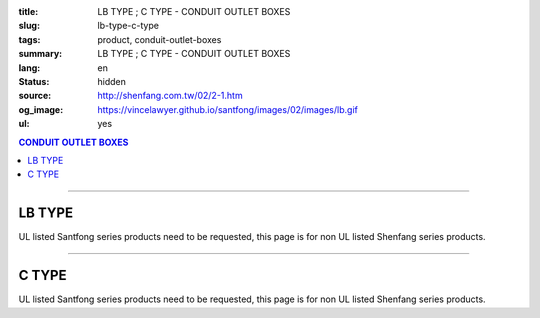:title: LB TYPE ; C TYPE - CONDUIT OUTLET BOXES
:slug: lb-type-c-type
:tags: product, conduit-outlet-boxes
:summary: LB TYPE ; C TYPE - CONDUIT OUTLET BOXES
:lang: en
:status: hidden
:source: http://shenfang.com.tw/02/2-1.htm
:og_image: https://vincelawyer.github.io/santfong/images/02/images/lb.gif
:ul: yes

.. contents:: CONDUIT OUTLET BOXES

----

LB TYPE
+++++++

.. image:: {filename}/images/02/images/lb.gif
   :name: http://shenfang.com.tw/02/images/LB.gif
   :alt: product
   :class: img-fluid

.. image:: {filename}/images/02/images/lb-1.gif
   :name: http://shenfang.com.tw/02/images/LB-1.gif
   :alt: product
   :class: img-fluid

UL listed Santfong series products need to be requested, this page is for non UL listed Shenfang series products.

.. raw:: html

  <table id="AutoNumber20" style="border-collapse: collapse;" border="0" width="100%" cellspacing="0" cellpadding="0">
  	<tbody>
  		<tr>
  			<td width="100%">
  				<p style="margin-top: 0; margin-bottom: 0;" align="right"><span style="font-size: small;"> Unit </span> <span style="font-family: 新細明體; font-size: small;"> : <span lang="en"> &plusmn; </span> 3mm </span></p>
  			</td>
  		</tr>
  	</tbody>
  </table>
  <table id="AutoNumber21" style="border-collapse: collapse;" border="0" width="100%" cellspacing="0" cellpadding="0">
  	<tbody>
  		<tr>
  			<td width="100%">
  				<table id="AutoNumber22" style="border-collapse: collapse;" border="1" width="100%" cellspacing="0" cellpadding="0">
  					<tbody>
  						<tr>
  							<td rowspan="3" bgcolor="#FFCCCC" width="7%" height="90">
  								<p style="line-height: 150%; margin-top: 0; margin-bottom: 0;" align="center"><span style="font-family: 'Arial Narrow'; font-size: small;"> SIZE </span></p>
  								<p style="line-height: 150%; margin-top: 0; margin-bottom: 0;" align="center"><span style="font-family: 'Arial Narrow'; font-size: small;"> (IN) </span></p>
  							</td>
  							<td bgcolor="#FFCCCC" width="9%" height="31">
  								<p style="margin-top: 2; margin-bottom: 0;" align="center"><span style="font-family: 'Arial Narrow'; font-size: small;"> Cast Iron </span></p>
  							</td>
  							<td bgcolor="#FFCCCC" width="10%" height="31">
  								<p align="center"><span style="font-family: 'Arial Narrow'; font-size: small;"> Malleable Iron </span></p>
  							</td>
  							<td rowspan="3" bgcolor="#FFCCCC" width="8%" height="90">
  								<p align="center"><span style="font-family: 'Arial Narrow'; font-size: small;"> Standard <br /> Finishes </span></p>
  							</td>
  							<td colspan="2" bgcolor="#FFCCCC" width="15%" height="31">
  								<p style="margin-top: 0; margin-bottom: 0;" align="center"><span style="font-family: 'Arial Narrow'; font-size: small;"> Aluminum Alloy </span></p>
  							</td>
  							<td colspan="10" bgcolor="#FFCCCC" width="57%" height="31">
  								<p align="center"><span style="font-family: 'Arial Narrow'; font-size: small;"> Dimensions </span></p>
  							</td>
  						</tr>
  						<tr>
  							<td rowspan="2" bgcolor="#FFCCCC" width="9%" height="58">
  								<p align="center"><span style="font-family: 'Arial Narrow'; font-size: small;"> Cat. No. </span></p>
  							</td>
  							<td rowspan="2" bgcolor="#FFCCCC" width="10%" height="58">
  								<p style="margin-top: 0; margin-bottom: 0;" align="center"><span style="font-family: 'Arial Narrow'; font-size: small;"> Cat. No. </span></p>
  							</td>
  							<td rowspan="2" bgcolor="#FFCCCC" width="8%" height="58">
  								<p style="margin-top: 0; margin-bottom: 0;" align="center"><span style="font-family: 'Arial Narrow'; font-size: small;"> Cat. No. </span></p>
  							</td>
  							<td rowspan="2" bgcolor="#FFCCCC" width="7%" height="58">
  								<p style="margin-top: 0; margin-bottom: 0;" align="center"><span style="font-family: 'Arial Narrow'; font-size: small;"> Standard <br /> Materials </span></p>
  							</td>
  							<td colspan="2" align="center" bgcolor="#FFCCCC" width="15%" height="9"><span style="font-family: Arial; font-size: small;"> A </span></td>
  							<td colspan="2" align="center" bgcolor="#FFCCCC" width="11%" height="9"><span style="font-family: Arial; font-size: small;"> B </span></td>
  							<td colspan="2" align="center" bgcolor="#FFCCCC" width="10%" height="9"><span style="font-family: Arial; font-size: small;"> C </span></td>
  							<td colspan="2" align="center" bgcolor="#FFCCCC" width="10%" height="9"><span style="font-family: Arial; font-size: small;"> D </span></td>
  							<td colspan="2" align="center" bgcolor="#FFCCCC" width="11%" height="9"><span style="font-family: Arial; font-size: small;"> E </span></td>
  						</tr>
  						<tr>
  							<td align="center" bgcolor="#FFCCCC" width="5%" height="48">
  								<p style="margin-top: 0; margin-bottom: 0;"><span style="font-family: 'Arial Narrow'; font-size: small;"> C.I <br /> &amp; <br /> M.I. </span></p>
  							</td>
  							<td align="center" bgcolor="#FFCCCC" width="5%" height="48">
  								<p style="margin-top: 0; margin-bottom: 0;"><span style="font-family: 'Arial Narrow'; font-size: small;"> SL </span></p>
  							</td>
  							<td align="center" bgcolor="#FFCCCC" width="5%" height="48">
  								<p style="margin-top: 0; margin-bottom: 0;"><span style="font-family: 'Arial Narrow'; font-size: small;"> C.I <br /> &amp; <br /> M.I. </span></p>
  							</td>
  							<td align="center" bgcolor="#FFCCCC" width="5%" height="48">
  								<p style="margin-top: 0; margin-bottom: 0;"><span style="font-family: 'Arial Narrow'; font-size: small;"> SL </span></p>
  							</td>
  							<td align="center" bgcolor="#FFCCCC" width="5%" height="48">
  								<p style="margin-top: 0; margin-bottom: 0;"><span style="font-family: 'Arial Narrow'; font-size: small;"> C.I <br /> &amp; <br /> M.I. </span></p>
  							</td>
  							<td align="center" bgcolor="#FFCCCC" width="5%" height="48">
  								<p style="margin-top: 0; margin-bottom: 0;"><span style="font-family: 'Arial Narrow'; font-size: small;"> SL </span></p>
  							</td>
  							<td align="center" bgcolor="#FFCCCC" width="5%" height="48">
  								<p style="margin-top: 0; margin-bottom: 0;"><span style="font-family: 'Arial Narrow'; font-size: small;"> C.I <br /> &amp; <br /> M.I. </span></p>
  							</td>
  							<td align="center" bgcolor="#FFCCCC" width="5%" height="48">
  								<p style="margin-top: 0; margin-bottom: 0;"><span style="font-family: 'Arial Narrow'; font-size: small;"> SL </span></p>
  							</td>
  							<td align="center" bgcolor="#FFCCCC" width="5%" height="48">
  								<p style="margin-top: 0; margin-bottom: 0;"><span style="font-family: 'Arial Narrow'; font-size: small;"> C.I <br /> &amp; <br /> M.I. </span></p>
  							</td>
  							<td align="center" bgcolor="#FFCCCC" width="5%" height="48">
  								<p style="margin-top: 0; margin-bottom: 0;"><span style="font-family: 'Arial Narrow'; font-size: small;"> SL </span></p>
  							</td>
  						</tr>
  						<tr>
  							<td align="center" width="7%" height="16"><span style="font-family: Arial; font-size: small;"> 1/2 </span></td>
  							<td align="center" width="9%" height="16"><span style="font-family: Arial; font-size: small;"> LB 16 </span></td>
  							<td align="center" width="9%" height="16"><span style="font-family: Arial; font-size: small;"> LB 16-M </span></td>
  							<td rowspan="9" width="8%" height="144">
  								<p style="margin-top: 3; margin-bottom: 0;" align="center"><span style="font-size: small;"> <br /> </span> <span style="font-family: Arial, Helvetica, sans-serif; font-size: xx-small;"> Zinc <br /> Electroplate <br /> </span> <span style="font-size: small;"> <br /> </span> <span style="font-family: Arial, Helvetica, sans-serif; font-size: xx-small;"> H.D. <br /> Galvanize </span></p>
  								<p style="margin-top: 3; margin-bottom: 0;" align="center">　</p>
  								<p style="margin-top: 3; margin-bottom: 0;" align="center"><span style="font-family: Arial, Helvetica, sans-serif; font-size: xx-small;"> Dacrotizing </span></p>
  							</td>
  							<td align="center" width="9%" height="16"><span style="font-family: Arial; font-size: small;"> LB 16-A </span></td>
  							<td rowspan="6" align="center" width="7%" height="96">&nbsp; <span style="font-family: Arial, Helvetica, sans-serif; font-size: xx-small;"> TS-12 <br /> Diecast </span></td>
  							<td align="center" width="5%" height="16"><span style="font-family: Arial; font-size: small;"> 127 </span></td>
  							<td align="center" width="5%" height="16"><span style="font-family: Arial; font-size: small;"> 127 </span></td>
  							<td align="center" width="5%" height="16"><span style="font-family: Arial; font-size: small;"> 56 </span></td>
  							<td align="center" width="5%" height="16"><span style="font-family: Arial; font-size: small;"> 56 </span></td>
  							<td align="center" width="5%" height="16"><span style="font-family: Arial; font-size: small;"> 37 </span></td>
  							<td align="center" width="5%" height="16"><span style="font-family: Arial; font-size: small;"> 37 </span></td>
  							<td align="center" width="5%" height="16"><span style="font-family: Arial; font-size: small;"> 32 </span></td>
  							<td align="center" width="5%" height="16"><span style="font-family: Arial; font-size: small;"> 32 </span></td>
  							<td align="center" width="5%" height="16"><span style="font-family: Arial; font-size: small;"> 92 </span></td>
  							<td align="center" width="5%" height="16"><span style="font-family: Arial; font-size: small;"> 92 </span></td>
  						</tr>
  						<tr>
  							<td align="center" bgcolor="#FFCCCC" width="7%" height="16"><span style="font-family: Arial; font-size: small;"> 3/4 </span></td>
  							<td align="center" bgcolor="#FFCCCC" width="9%" height="16"><span style="font-family: Arial; font-size: small;"> LB 22 </span></td>
  							<td align="center" bgcolor="#FFCCCC" width="9%" height="16"><span style="font-family: Arial; font-size: small;"> LB 22-M </span></td>
  							<td align="center" bgcolor="#FFCCCC" width="9%" height="16"><span style="font-family: Arial; font-size: small;"> LB 22-A </span></td>
  							<td align="center" bgcolor="#FFCCCC" width="5%" height="16"><span style="font-family: Arial; font-size: small;"> 132 </span></td>
  							<td align="center" bgcolor="#FFCCCC" width="5%" height="16"><span style="font-family: Arial; font-size: small;"> 132 </span></td>
  							<td align="center" bgcolor="#FFCCCC" width="5%" height="16"><span style="font-family: Arial; font-size: small;"> 63 </span></td>
  							<td align="center" bgcolor="#FFCCCC" width="5%" height="16"><span style="font-family: Arial; font-size: small;"> 63 </span></td>
  							<td align="center" bgcolor="#FFCCCC" width="5%" height="16"><span style="font-family: Arial; font-size: small;"> 40 </span></td>
  							<td align="center" bgcolor="#FFCCCC" width="5%" height="16"><span style="font-family: Arial; font-size: small;"> 40 </span></td>
  							<td align="center" bgcolor="#FFCCCC" width="5%" height="16"><span style="font-family: Arial; font-size: small;"> 38 </span></td>
  							<td align="center" bgcolor="#FFCCCC" width="5%" height="16"><span style="font-family: Arial; font-size: small;"> 38 </span></td>
  							<td align="center" bgcolor="#FFCCCC" width="5%" height="16"><span style="font-family: Arial; font-size: small;"> 98 </span></td>
  							<td align="center" bgcolor="#FFCCCC" width="5%" height="16"><span style="font-family: Arial; font-size: small;"> 98 </span></td>
  						</tr>
  						<tr>
  							<td align="center" width="7%" height="16"><span style="font-family: Arial; font-size: small;"> 1 </span></td>
  							<td align="center" width="9%" height="16"><span style="font-family: Arial; font-size: small;"> LB 28 </span></td>
  							<td align="center" width="9%" height="16"><span style="font-family: Arial; font-size: small;"> LB 28-M </span></td>
  							<td align="center" width="9%" height="16"><span style="font-family: Arial; font-size: small;"> LB 28-A </span></td>
  							<td align="center" width="5%" height="16"><span style="font-family: Arial; font-size: small;"> 150 </span></td>
  							<td align="center" width="5%" height="16"><span style="font-family: Arial; font-size: small;"> 150 </span></td>
  							<td align="center" width="5%" height="16"><span style="font-family: Arial; font-size: small;"> 70 </span></td>
  							<td align="center" width="5%" height="16"><span style="font-family: Arial; font-size: small;"> 70 </span></td>
  							<td align="center" width="5%" height="16"><span style="font-family: Arial; font-size: small;"> 47 </span></td>
  							<td align="center" width="5%" height="16"><span style="font-family: Arial; font-size: small;"> 47 </span></td>
  							<td align="center" width="5%" height="16"><span style="font-family: Arial; font-size: small;"> 44 </span></td>
  							<td align="center" width="5%" height="16"><span style="font-family: Arial; font-size: small;"> 44 </span></td>
  							<td align="center" width="5%" height="16"><span style="font-family: Arial; font-size: small;"> 116 </span></td>
  							<td align="center" width="5%" height="16"><span style="font-family: Arial; font-size: small;"> 116 </span></td>
  						</tr>
  						<tr>
  							<td align="center" bgcolor="#FFCCCC" width="7%" height="16"><span style="font-family: Arial; font-size: small;"> 1-1/4 </span></td>
  							<td align="center" bgcolor="#FFCCCC" width="9%" height="16"><span style="font-family: Arial; font-size: small;"> LB 36 </span></td>
  							<td align="center" bgcolor="#FFCCCC" width="9%" height="16"><span style="font-family: Arial; font-size: small;"> LB 36-M </span></td>
  							<td align="center" bgcolor="#FFCCCC" width="9%" height="16"><span style="font-family: Arial; font-size: small;"> LB 36-A </span></td>
  							<td align="center" bgcolor="#FFCCCC" width="5%" height="16"><span style="font-family: Arial; font-size: small;"> 194 </span></td>
  							<td align="center" bgcolor="#FFCCCC" width="5%" height="16"><span style="font-family: Arial; font-size: small;"> 194 </span></td>
  							<td align="center" bgcolor="#FFCCCC" width="5%" height="16"><span style="font-family: Arial; font-size: small;"> 86 </span></td>
  							<td align="center" bgcolor="#FFCCCC" width="5%" height="16"><span style="font-family: Arial; font-size: small;"> 86 </span></td>
  							<td align="center" bgcolor="#FFCCCC" width="5%" height="16"><span style="font-family: Arial; font-size: small;"> 58 </span></td>
  							<td align="center" bgcolor="#FFCCCC" width="5%" height="16"><span style="font-family: Arial; font-size: small;"> 58 </span></td>
  							<td align="center" bgcolor="#FFCCCC" width="5%" height="16"><span style="font-family: Arial; font-size: small;"> 54 </span></td>
  							<td align="center" bgcolor="#FFCCCC" width="5%" height="16"><span style="font-family: Arial; font-size: small;"> 54 </span></td>
  							<td align="center" bgcolor="#FFCCCC" width="5%" height="16"><span style="font-family: Arial; font-size: small;"> 144 </span></td>
  							<td align="center" bgcolor="#FFCCCC" width="5%" height="16"><span style="font-family: Arial; font-size: small;"> 144 </span></td>
  						</tr>
  						<tr>
  							<td align="center" width="7%" height="16"><span style="font-family: Arial; font-size: small;"> 1-1/2 </span></td>
  							<td align="center" width="9%" height="16"><span style="font-family: Arial; font-size: small;"> LB 42 </span></td>
  							<td align="center" width="9%" height="16"><span style="font-family: Arial; font-size: small;"> LB 42-M </span></td>
  							<td align="center" width="9%" height="16"><span style="font-family: Arial; font-size: small;"> LB 42-A </span></td>
  							<td align="center" width="5%" height="16"><span style="font-family: Arial; font-size: small;"> 214 </span></td>
  							<td align="center" width="5%" height="16"><span style="font-family: Arial; font-size: small;"> 214 </span></td>
  							<td align="center" width="5%" height="16"><span style="font-family: Arial; font-size: small;"> 96 </span></td>
  							<td align="center" width="5%" height="16"><span style="font-family: Arial; font-size: small;"> 96 </span></td>
  							<td align="center" width="5%" height="16"><span style="font-family: Arial; font-size: small;"> 66 </span></td>
  							<td align="center" width="5%" height="16"><span style="font-family: Arial; font-size: small;"> 66 </span></td>
  							<td align="center" width="5%" height="16"><span style="font-family: Arial; font-size: small;"> 61 </span></td>
  							<td align="center" width="5%" height="16"><span style="font-family: Arial; font-size: small;"> 61 </span></td>
  							<td align="center" width="5%" height="16"><span style="font-family: Arial; font-size: small;"> 165 </span></td>
  							<td align="center" width="5%" height="16"><span style="font-family: Arial; font-size: small;"> 165 </span></td>
  						</tr>
  						<tr>
  							<td align="center" bgcolor="#FFCCCC" width="7%" height="16"><span style="font-family: Arial; font-size: small;"> 2 </span></td>
  							<td align="center" bgcolor="#FFCCCC" width="9%" height="16"><span style="font-family: Arial; font-size: small;"> LB 54 </span></td>
  							<td align="center" bgcolor="#FFCCCC" width="9%" height="16"><span style="font-family: Arial; font-size: small;"> LB 54-M </span></td>
  							<td align="center" bgcolor="#FFCCCC" width="9%" height="16"><span style="font-family: Arial; font-size: small;"> LB 54-A </span></td>
  							<td align="center" bgcolor="#FFCCCC" width="5%" height="16"><span style="font-family: Arial; font-size: small;"> 247 </span></td>
  							<td align="center" bgcolor="#FFCCCC" width="5%" height="16"><span style="font-family: Arial; font-size: small;"> 247 </span></td>
  							<td align="center" bgcolor="#FFCCCC" width="5%" height="16"><span style="font-family: Arial; font-size: small;"> 113 </span></td>
  							<td align="center" bgcolor="#FFCCCC" width="5%" height="16"><span style="font-family: Arial; font-size: small;"> 113 </span></td>
  							<td align="center" bgcolor="#FFCCCC" width="5%" height="16"><span style="font-family: Arial; font-size: small;"> 82 </span></td>
  							<td align="center" bgcolor="#FFCCCC" width="5%" height="16"><span style="font-family: Arial; font-size: small;"> 82 </span></td>
  							<td align="center" bgcolor="#FFCCCC" width="5%" height="16"><span style="font-family: Arial; font-size: small;"> 75 </span></td>
  							<td align="center" bgcolor="#FFCCCC" width="5%" height="16"><span style="font-family: Arial; font-size: small;"> 75 </span></td>
  							<td align="center" bgcolor="#FFCCCC" width="5%" height="16"><span style="font-family: Arial; font-size: small;"> 191 </span></td>
  							<td align="center" bgcolor="#FFCCCC" width="5%" height="16"><span style="font-family: Arial; font-size: small;"> 191 </span></td>
  						</tr>
  						<tr>
  							<td align="center" width="7%" height="16"><span style="font-family: Arial; font-size: small;"> 2-1/2 </span></td>
  							<td align="center" width="9%" height="16"><span style="font-family: Arial; font-size: small;"> LB 70 </span></td>
  							<td align="center" width="9%" height="16"><span style="font-family: Arial; font-size: small;"> LB 70-M </span></td>
  							<td align="center" width="9%" height="16"><span style="font-family: Arial; font-size: small;"> LB 70-A </span></td>
  							<td rowspan="3" align="center" width="7%" height="48">&nbsp; <span style="font-family: Arial, Helvetica, sans-serif; font-size: xx-small;"> 6063S <br /> Sandcast </span></td>
  							<td colspan="2" align="center" width="11%" height="16"><span style="font-family: Arial; font-size: small;"> 360 </span></td>
  							<td colspan="2" align="center" width="10%" height="16"><span style="font-family: Arial; font-size: small;"> 124 </span></td>
  							<td colspan="2" align="center" width="10%" height="16"><span style="font-family: Arial; font-size: small;"> 173 </span></td>
  							<td colspan="2" align="center" width="10%" height="16"><span style="font-family: Arial; font-size: small;"> 108 </span></td>
  							<td colspan="2" align="center" width="11%" height="16"><span style="font-family: Arial; font-size: small;"> 276 </span></td>
  						</tr>
  						<tr>
  							<td align="center" bgcolor="#FFCCCC" width="7%" height="16"><span style="font-family: Arial; font-size: small;"> 3 </span></td>
  							<td align="center" bgcolor="#FFCCCC" width="9%" height="16"><span style="font-family: Arial; font-size: small;"> LB 82 </span></td>
  							<td align="center" bgcolor="#FFCCCC" width="9%" height="16"><span style="font-family: Arial; font-size: small;"> LB 82-M </span></td>
  							<td align="center" bgcolor="#FFCCCC" width="9%" height="16"><span style="font-family: Arial; font-size: small;"> LB 82-A </span></td>
  							<td colspan="2" align="center" bgcolor="#FFCCCC" width="11%" height="16"><span style="font-family: Arial; font-size: small;"> 360 </span></td>
  							<td colspan="2" align="center" bgcolor="#FFCCCC" width="10%" height="16"><span style="font-family: Arial; font-size: small;"> 124 </span></td>
  							<td colspan="2" align="center" bgcolor="#FFCCCC" width="10%" height="16"><span style="font-family: Arial; font-size: small;"> 173 </span></td>
  							<td colspan="2" align="center" bgcolor="#FFCCCC" width="10%" height="16"><span style="font-family: Arial; font-size: small;"> 108 </span></td>
  							<td colspan="2" align="center" bgcolor="#FFCCCC" width="11%" height="16"><span style="font-family: Arial; font-size: small;"> 276 </span></td>
  						</tr>
  						<tr>
  							<td align="center" width="7%" height="16"><span style="font-family: Arial; font-size: small;"> 4 </span></td>
  							<td align="center" width="9%" height="16"><span style="font-family: Arial; font-size: small;"> LB104 </span></td>
  							<td align="center" width="9%" height="16"><span style="font-family: Arial; font-size: small;"> LB104-M </span></td>
  							<td align="center" width="9%" height="16"><span style="font-family: Arial; font-size: small;"> LB104-A </span></td>
  							<td colspan="2" align="center" width="11%" height="16"><span style="font-family: Arial; font-size: small;"> 430 </span></td>
  							<td colspan="2" align="center" width="10%" height="16"><span style="font-family: Arial; font-size: small;"> 154 </span></td>
  							<td colspan="2" align="center" width="10%" height="16"><span style="font-family: Arial; font-size: small;"> 210 </span></td>
  							<td colspan="2" align="center" width="10%" height="16"><span style="font-family: Arial; font-size: small;"> 140 </span></td>
  							<td colspan="2" align="center" width="11%" height="16"><span style="font-family: Arial; font-size: small;"> 341 </span></td>
  						</tr>
  					</tbody>
  				</table>
  			</td>
  		</tr>
  	</tbody>
  </table>

----

C TYPE
++++++

.. image:: {filename}/images/02/images/c.gif
   :name: http://shenfang.com.tw/02/images/C.gif
   :alt: product
   :class: img-fluid

.. image:: {filename}/images/02/images/c-1.gif
   :name: http://shenfang.com.tw/02/images/C-1.gif
   :alt: product
   :class: img-fluid

UL listed Santfong series products need to be requested, this page is for non UL listed Shenfang series products.

.. raw:: html

  <table id="AutoNumber25" style="border-collapse: collapse;" border="0" width="100%" cellspacing="0" cellpadding="0">
  	<tbody>
  		<tr>
  			<td width="100%">
  				<p style="margin-top: 0; margin-bottom: 0;" align="right"><span style="font-size: small;"> &nbsp;Unit </span> <span style="font-family: 新細明體; font-size: small;"> : <span lang="en"> &plusmn; </span> 3mm </span></p>
  			</td>
  		</tr>
  	</tbody>
  </table>
  <table id="AutoNumber23" style="border-collapse: collapse;" border="0" width="100%" cellspacing="0" cellpadding="0">
  	<tbody>
  		<tr>
  			<td width="100%">
  				<table id="AutoNumber24" style="border-collapse: collapse;" border="1" width="100%" cellspacing="0" cellpadding="0">
  					<tbody>
  						<tr>
  							<td rowspan="3" bgcolor="#FFCCCC" width="7%">
  								<p style="line-height: 150%; margin-top: 0; margin-bottom: 0;" align="center"><span style="font-family: 'Arial Narrow'; font-size: small;"> SIZE </span></p>
  								<p style="line-height: 150%; margin-top: 0; margin-bottom: 0;" align="center"><span style="font-size: small;"> <span style="font-family: 'Arial Narrow';"> (IN </span> ) </span></p>
  							</td>
  							<td bgcolor="#FFCCCC" width="9%">
  								<p style="margin-top: 2; margin-bottom: 0;" align="center"><span style="font-family: 'Arial Narrow'; font-size: small;"> Cast Iron </span></p>
  							</td>
  							<td bgcolor="#FFCCCC" width="10%">
  								<p align="center"><span style="font-family: 'Arial Narrow'; font-size: small;"> Malleable Iron </span></p>
  							</td>
  							<td rowspan="3" bgcolor="#FFCCCC" width="9%">
  								<p align="center"><span style="font-family: 'Arial Narrow'; font-size: small;"> Standard <br /> Finishes </span></p>
  							</td>
  							<td colspan="2" bgcolor="#FFCCCC" width="15%">
  								<p style="margin-top: 0; margin-bottom: 0;" align="center"><span style="font-family: 'Arial Narrow'; font-size: small;"> Alumin </span> <span style="font-family: 'Arial Narrow'; font-size: small;"> um Alloy </span></p>
  							</td>
  							<td colspan="10" bgcolor="#FFCCCC" width="53%">
  								<p align="center"><span style="font-family: 'Arial Narrow'; font-size: small;"> Dimensions </span></p>
  							</td>
  						</tr>
  						<tr>
  							<td rowspan="2" bgcolor="#FFCCCC" width="9%">
  								<p align="center"><span style="font-family: 'Arial Narrow'; font-size: small;"> Cat. No. </span></p>
  							</td>
  							<td rowspan="2" bgcolor="#FFCCCC" width="10%">
  								<p align="center"><span style="font-family: 'Arial Narrow'; font-size: small;"> Cat. No. </span></p>
  							</td>
  							<td rowspan="2" bgcolor="#FFCCCC" width="8%">
  								<p align="center"><span style="font-family: 'Arial Narrow'; font-size: small;"> Cat. No. </span></p>
  							</td>
  							<td rowspan="2" bgcolor="#FFCCCC" width="7%">
  								<p style="margin-top: 0; margin-bottom: 0;" align="center"><span style="font-family: 'Arial Narrow'; font-size: small;"> Standard <br /> Materials </span></p>
  							</td>
  							<td colspan="2" align="center" bgcolor="#FFCCCC" width="11%">
  								<p style="margin-top: 0; margin-bottom: 0;"><span style="font-family: Arial; font-size: small;"> A </span></p>
  							</td>
  							<td colspan="2" align="center" bgcolor="#FFCCCC" width="12%">
  								<p style="margin-top: 0; margin-bottom: 0;"><span style="font-family: Arial; font-size: small;"> B </span></p>
  							</td>
  							<td colspan="2" align="center" bgcolor="#FFCCCC" width="10%">
  								<p style="margin-top: 0; margin-bottom: 0;"><span style="font-family: Arial; font-size: small;"> C </span></p>
  							</td>
  							<td colspan="2" align="center" bgcolor="#FFCCCC" width="10%">
  								<p style="margin-top: 0; margin-bottom: 0;"><span style="font-family: Arial; font-size: small;"> D </span></p>
  							</td>
  							<td colspan="2" align="center" bgcolor="#FFCCCC" width="10%">
  								<p style="margin-top: 0; margin-bottom: 0;"><span style="font-family: Arial; font-size: small;"> E </span></p>
  							</td>
  						</tr>
  						<tr>
  							<td bgcolor="#FFCCCC" width="5%">
  								<p align="center"><span style="font-family: 'Arial Narrow'; font-size: small;"> C.I <br /> &amp; <br /> M.I. </span></p>
  							</td>
  							<td bgcolor="#FFCCCC" width="5%">
  								<p style="margin-top: 0; margin-bottom: 0;" align="center"><span style="font-family: 'Arial Narrow'; font-size: small;"> SL </span></p>
  							</td>
  							<td bgcolor="#FFCCCC" width="5%">
  								<p align="center"><span style="font-family: 'Arial Narrow'; font-size: small;"> C.I <br /> &amp; <br /> M.I. </span></p>
  							</td>
  							<td bgcolor="#FFCCCC" width="5%">
  								<p style="margin-top: 0; margin-bottom: 0;" align="center"><span style="font-family: 'Arial Narrow'; font-size: small;"> SL </span></p>
  							</td>
  							<td bgcolor="#FFCCCC" width="5%">
  								<p align="center"><span style="font-family: 'Arial Narrow'; font-size: small;"> C.I <br /> &amp; <br /> M.I. </span></p>
  							</td>
  							<td bgcolor="#FFCCCC" width="5%">
  								<p style="margin-top: 0; margin-bottom: 0;" align="center"><span style="font-family: 'Arial Narrow'; font-size: small;"> SL </span></p>
  							</td>
  							<td bgcolor="#FFCCCC" width="5%">
  								<p align="center"><span style="font-family: 'Arial Narrow'; font-size: small;"> C.I <br /> &amp; <br /> M.I. </span></p>
  							</td>
  							<td bgcolor="#FFCCCC" width="5%">
  								<p style="margin-top: 0; margin-bottom: 0;" align="center"><span style="font-family: 'Arial Narrow'; font-size: small;"> SL </span></p>
  							</td>
  							<td bgcolor="#FFCCCC" width="5%">
  								<p align="center"><span style="font-family: 'Arial Narrow'; font-size: small;"> C.I <br /> &amp; <br /> M.I. </span></p>
  							</td>
  							<td bgcolor="#FFCCCC" width="5%">
  								<p style="margin-top: 0; margin-bottom: 0;" align="center"><span style="font-family: 'Arial Narrow'; font-size: small;"> SL </span></p>
  							</td>
  						</tr>
  						<tr>
  							<td align="center" width="7%"><span style="font-family: Arial; font-size: small;"> 1/2 </span></td>
  							<td align="center" width="9%"><span style="font-family: Arial; font-size: small;"> C 16 </span></td>
  							<td align="center" width="9%"><span style="font-family: Arial; font-size: small;"> C 16-M </span></td>
  							<td rowspan="9" width="9%">
  								<p style="margin-top: 3; margin-bottom: 0;" align="center"><span style="font-family: Arial, Helvetica, sans-serif; font-size: xx-small;"> Zinc <br /> Electroplate <br /> </span> <span style="font-size: small;"> <br /> </span> <span style="font-family: Arial, Helvetica, sans-serif; font-size: xx-small;"> H.D. <br /> Galvanize </span></p>
  								<p style="margin-top: 3; margin-bottom: 0;" align="center">　</p>
  								<p style="margin-top: 3; margin-bottom: 0;" align="center"><span style="font-family: Arial, Helvetica, sans-serif; font-size: xx-small;"> Dacrotizing </span></p>
  							</td>
  							<td align="center" width="9%"><span style="font-family: Arial; font-size: small;"> C 16-A </span></td>
  							<td rowspan="6" align="center" width="7%"><span style="font-family: Arial, Helvetica, sans-serif; font-size: xx-small;"> TS-12 <br /> Diecast </span></td>
  							<td align="center" width="5%"><span style="font-family: Arial; font-size: small;"> 146 </span></td>
  							<td align="center" width="5%"><span style="font-family: Arial; font-size: small;"> 146 </span></td>
  							<td align="center" width="5%"><span style="font-family: Arial; font-size: small;"> 37 </span></td>
  							<td align="center" width="5%"><span style="font-family: Arial; font-size: small;"> 37 </span></td>
  							<td align="center" width="5%"><span style="font-family: Arial; font-size: small;"> 36 </span></td>
  							<td align="center" width="5%"><span style="font-family: Arial; font-size: small;"> 36 </span></td>
  							<td align="center" width="5%"><span style="font-family: Arial; font-size: small;"> 32 </span></td>
  							<td align="center" width="5%"><span style="font-family: Arial; font-size: small;"> 32 </span></td>
  							<td align="center" width="5%"><span style="font-family: Arial; font-size: small;"> 92 </span></td>
  							<td align="center" width="5%"><span style="font-family: Arial; font-size: small;"> 92 </span></td>
  						</tr>
  						<tr>
  							<td align="center" bgcolor="#FFCCCC" width="7%"><span style="font-family: Arial; font-size: small;"> 3/4 </span></td>
  							<td align="center" bgcolor="#FFCCCC" width="9%"><span style="font-family: Arial; font-size: small;"> C 22 </span></td>
  							<td align="center" bgcolor="#FFCCCC" width="9%"><span style="font-family: Arial; font-size: small;"> C 22-M </span></td>
  							<td align="center" bgcolor="#FFCCCC" width="9%"><span style="font-family: Arial; font-size: small;"> C 22-A </span></td>
  							<td align="center" bgcolor="#FFCCCC" width="5%"><span style="font-family: Arial; font-size: small;"> 150 </span></td>
  							<td align="center" bgcolor="#FFCCCC" width="5%"><span style="font-family: Arial; font-size: small;"> 150 </span></td>
  							<td align="center" bgcolor="#FFCCCC" width="5%"><span style="font-family: Arial; font-size: small;"> 41 </span></td>
  							<td align="center" bgcolor="#FFCCCC" width="5%"><span style="font-family: Arial; font-size: small;"> 41 </span></td>
  							<td align="center" bgcolor="#FFCCCC" width="5%"><span style="font-family: Arial; font-size: small;"> 40 </span></td>
  							<td align="center" bgcolor="#FFCCCC" width="5%"><span style="font-family: Arial; font-size: small;"> 40 </span></td>
  							<td align="center" bgcolor="#FFCCCC" width="5%"><span style="font-family: Arial; font-size: small;"> 38 </span></td>
  							<td align="center" bgcolor="#FFCCCC" width="5%"><span style="font-family: Arial; font-size: small;"> 38 </span></td>
  							<td align="center" bgcolor="#FFCCCC" width="5%"><span style="font-family: Arial; font-size: small;"> 106 </span></td>
  							<td align="center" bgcolor="#FFCCCC" width="5%"><span style="font-family: Arial; font-size: small;"> 106 </span></td>
  						</tr>
  						<tr>
  							<td align="center" width="7%"><span style="font-family: Arial; font-size: small;"> 1 </span></td>
  							<td align="center" width="9%"><span style="font-family: Arial; font-size: small;"> C 28 </span></td>
  							<td align="center" width="9%"><span style="font-family: Arial; font-size: small;"> C 28-M </span></td>
  							<td align="center" width="9%"><span style="font-family: Arial; font-size: small;"> C 28-A </span></td>
  							<td align="center" width="5%"><span style="font-family: Arial; font-size: small;"> 181 </span></td>
  							<td align="center" width="5%"><span style="font-family: Arial; font-size: small;"> 181 </span></td>
  							<td align="center" width="5%"><span style="font-family: Arial; font-size: small;"> 47 </span></td>
  							<td align="center" width="5%"><span style="font-family: Arial; font-size: small;"> 47 </span></td>
  							<td align="center" width="5%"><span style="font-family: Arial; font-size: small;"> 47 </span></td>
  							<td align="center" width="5%"><span style="font-family: Arial; font-size: small;"> 47 </span></td>
  							<td align="center" width="5%"><span style="font-family: Arial; font-size: small;"> 44 </span></td>
  							<td align="center" width="5%"><span style="font-family: Arial; font-size: small;"> 44 </span></td>
  							<td align="center" width="5%"><span style="font-family: Arial; font-size: small;"> 116 </span></td>
  							<td align="center" width="5%"><span style="font-family: Arial; font-size: small;"> 116 </span></td>
  						</tr>
  						<tr>
  							<td align="center" bgcolor="#FFCCCC" width="7%"><span style="font-family: Arial; font-size: small;"> 1-1/4 </span></td>
  							<td align="center" bgcolor="#FFCCCC" width="9%"><span style="font-family: Arial; font-size: small;"> C 36 </span></td>
  							<td align="center" bgcolor="#FFCCCC" width="9%"><span style="font-family: Arial; font-size: small;"> C 36-M </span></td>
  							<td align="center" bgcolor="#FFCCCC" width="9%"><span style="font-family: Arial; font-size: small;"> C 36-A </span></td>
  							<td align="center" bgcolor="#FFCCCC" width="5%"><span style="font-family: Arial; font-size: small;"> 218 </span></td>
  							<td align="center" bgcolor="#FFCCCC" width="5%"><span style="font-family: Arial; font-size: small;"> 218 </span></td>
  							<td align="center" bgcolor="#FFCCCC" width="5%"><span style="font-family: Arial; font-size: small;"> 59 </span></td>
  							<td align="center" bgcolor="#FFCCCC" width="5%"><span style="font-family: Arial; font-size: small;"> 59 </span></td>
  							<td align="center" bgcolor="#FFCCCC" width="5%"><span style="font-family: Arial; font-size: small;"> 59 </span></td>
  							<td align="center" bgcolor="#FFCCCC" width="5%"><span style="font-family: Arial; font-size: small;"> 59 </span></td>
  							<td align="center" bgcolor="#FFCCCC" width="5%"><span style="font-family: Arial; font-size: small;"> 54 </span></td>
  							<td align="center" bgcolor="#FFCCCC" width="5%"><span style="font-family: Arial; font-size: small;"> 54 </span></td>
  							<td align="center" bgcolor="#FFCCCC" width="5%"><span style="font-family: Arial; font-size: small;"> 144 </span></td>
  							<td align="center" bgcolor="#FFCCCC" width="5%"><span style="font-family: Arial; font-size: small;"> 144 </span></td>
  						</tr>
  						<tr>
  							<td align="center" width="7%"><span style="font-family: Arial; font-size: small;"> 1-1/2 </span></td>
  							<td align="center" width="9%"><span style="font-family: Arial; font-size: small;"> C 42 </span></td>
  							<td align="center" width="9%"><span style="font-family: Arial; font-size: small;"> C 42-M </span></td>
  							<td align="center" width="9%"><span style="font-family: Arial; font-size: small;"> C 42-A </span></td>
  							<td align="center" width="5%"><span style="font-family: Arial; font-size: small;"> 245 </span></td>
  							<td align="center" width="5%"><span style="font-family: Arial; font-size: small;"> 245 </span></td>
  							<td align="center" width="5%"><span style="font-family: Arial; font-size: small;"> 67 </span></td>
  							<td align="center" width="5%"><span style="font-family: Arial; font-size: small;"> 67 </span></td>
  							<td align="center" width="5%"><span style="font-family: Arial; font-size: small;"> 67 </span></td>
  							<td align="center" width="5%"><span style="font-family: Arial; font-size: small;"> 67 </span></td>
  							<td align="center" width="5%"><span style="font-family: Arial; font-size: small;"> 56 </span></td>
  							<td align="center" width="5%"><span style="font-family: Arial; font-size: small;"> 56 </span></td>
  							<td align="center" width="5%"><span style="font-family: Arial; font-size: small;"> 186 </span></td>
  							<td align="center" width="5%"><span style="font-family: Arial; font-size: small;"> 186 </span></td>
  						</tr>
  						<tr>
  							<td align="center" bgcolor="#FFCCCC" width="7%"><span style="font-family: Arial; font-size: small;"> 2 </span></td>
  							<td align="center" bgcolor="#FFCCCC" width="9%"><span style="font-family: Arial; font-size: small;"> C 54 </span></td>
  							<td align="center" bgcolor="#FFCCCC" width="9%"><span style="font-family: Arial; font-size: small;"> C 54-M </span></td>
  							<td align="center" bgcolor="#FFCCCC" width="9%"><span style="font-family: Arial; font-size: small;"> C 54-A </span></td>
  							<td align="center" bgcolor="#FFCCCC" width="5%"><span style="font-family: Arial; font-size: small;"> 275 </span></td>
  							<td align="center" bgcolor="#FFCCCC" width="5%"><span style="font-family: Arial; font-size: small;"> 275 </span></td>
  							<td align="center" bgcolor="#FFCCCC" width="5%"><span style="font-family: Arial; font-size: small;"> 82 </span></td>
  							<td align="center" bgcolor="#FFCCCC" width="5%"><span style="font-family: Arial; font-size: small;"> 82 </span></td>
  							<td align="center" bgcolor="#FFCCCC" width="5%"><span style="font-family: Arial; font-size: small;"> 82 </span></td>
  							<td align="center" bgcolor="#FFCCCC" width="5%"><span style="font-family: Arial; font-size: small;"> 82 </span></td>
  							<td align="center" bgcolor="#FFCCCC" width="5%"><span style="font-family: Arial; font-size: small;"> 75 </span></td>
  							<td align="center" bgcolor="#FFCCCC" width="5%"><span style="font-family: Arial; font-size: small;"> 75 </span></td>
  							<td align="center" bgcolor="#FFCCCC" width="5%"><span style="font-family: Arial; font-size: small;"> 191 </span></td>
  							<td align="center" bgcolor="#FFCCCC" width="5%"><span style="font-family: Arial; font-size: small;"> 191 </span></td>
  						</tr>
  						<tr>
  							<td align="center" width="7%"><span style="font-family: Arial; font-size: small;"> 2-1/2 </span></td>
  							<td align="center" width="9%"><span style="font-family: Arial; font-size: small;"> C 70 </span></td>
  							<td align="center" width="9%"><span style="font-family: Arial; font-size: small;"> C 70-M </span></td>
  							<td align="center" width="9%"><span style="font-family: Arial; font-size: small;"> C 70-A </span></td>
  							<td rowspan="3" align="center" width="7%"><span style="font-family: Arial, Helvetica, sans-serif; font-size: xx-small;"> 6063S <br /> Sandcast </span></td>
  							<td colspan="2" align="center" width="10%"><span style="font-family: Arial; font-size: small;"> 397 </span></td>
  							<td align="center" width="5%"><span style="font-family: Arial; font-size: small;"> 113 </span></td>
  							<td align="center" width="5%"><span style="font-family: Arial; font-size: small;"> 120 </span></td>
  							<td align="center" width="5%"><span style="font-family: Arial; font-size: small;"> 127 </span></td>
  							<td align="center" width="5%"><span style="font-family: Arial; font-size: small;"> 127 </span></td>
  							<td colspan="2" align="center" width="10%"><span style="font-family: Arial; font-size: small;"> 108 </span></td>
  							<td colspan="2" align="center" width="10%"><span style="font-family: Arial; font-size: small;"> 276 </span></td>
  						</tr>
  						<tr>
  							<td align="center" bgcolor="#FFCCCC" width="7%"><span style="font-family: Arial; font-size: small;"> 3 </span></td>
  							<td align="center" bgcolor="#FFCCCC" width="9%"><span style="font-family: Arial; font-size: small;"> C 82 </span></td>
  							<td align="center" bgcolor="#FFCCCC" width="9%"><span style="font-family: Arial; font-size: small;"> C 82-M </span></td>
  							<td align="center" bgcolor="#FFCCCC" width="9%"><span style="font-family: Arial; font-size: small;"> C 82-A </span></td>
  							<td colspan="2" align="center" bgcolor="#FFCCCC" width="10%"><span style="font-family: Arial; font-size: small;"> 397 </span></td>
  							<td align="center" bgcolor="#FFCCCC" width="5%"><span style="font-family: Arial; font-size: small;"> 122 </span></td>
  							<td align="center" bgcolor="#FFCCCC" width="5%"><span style="font-family: Arial; font-size: small;"> 120 </span></td>
  							<td align="center" bgcolor="#FFCCCC" width="5%"><span style="font-family: Arial; font-size: small;"> 127 </span></td>
  							<td align="center" bgcolor="#FFCCCC" width="5%"><span style="font-family: Arial; font-size: small;"> 127 </span></td>
  							<td colspan="2" align="center" bgcolor="#FFCCCC" width="10%"><span style="font-family: Arial; font-size: small;"> 108 </span></td>
  							<td colspan="2" align="center" bgcolor="#FFCCCC" width="10%"><span style="font-family: Arial; font-size: small;"> 276 </span></td>
  						</tr>
  						<tr>
  							<td align="center" width="7%"><span style="font-family: Arial; font-size: small;"> 4 </span></td>
  							<td align="center" width="9%"><span style="font-family: Arial; font-size: small;"> C104 </span></td>
  							<td align="center" width="9%"><span style="font-family: Arial; font-size: small;"> C104-M </span></td>
  							<td align="center" width="9%"><span style="font-family: Arial; font-size: small;"> C104-A </span></td>
  							<td colspan="2" align="center" width="10%"><span style="font-family: Arial; font-size: small;"> 476 </span></td>
  							<td align="center" width="5%"><span style="font-family: Arial; font-size: small;"> 151 </span></td>
  							<td align="center" width="5%"><span style="font-family: Arial; font-size: small;"> 155 </span></td>
  							<td align="center" width="5%"><span style="font-family: Arial; font-size: small;"> 159 </span></td>
  							<td align="center" width="5%"><span style="font-family: Arial; font-size: small;"> 159 </span></td>
  							<td align="center" width="5%"><span style="font-family: Arial; font-size: small;"> 132 </span></td>
  							<td align="center" width="5%"><span style="font-family: Arial; font-size: small;"> 140 </span></td>
  							<td colspan="2" align="center" width="10%"><span style="font-family: Arial; font-size: small;"> 341 </span></td>
  						</tr>
  					</tbody>
  				</table>
  			</td>
  		</tr>
  	</tbody>
  </table>

